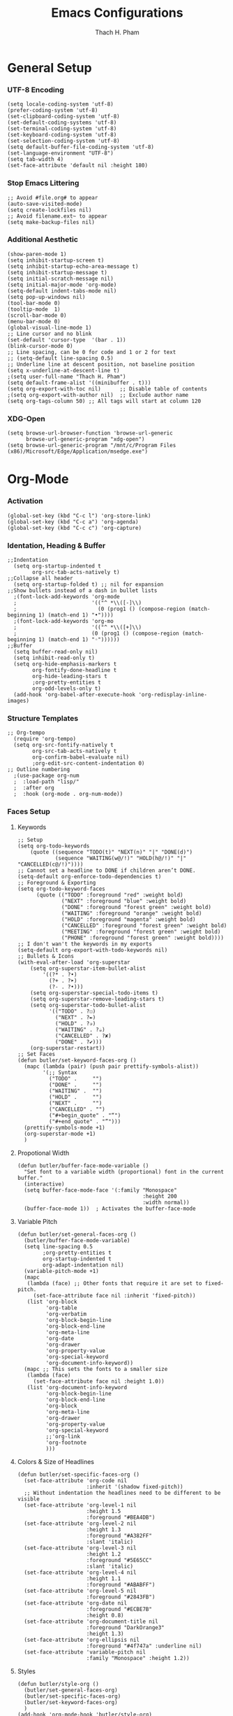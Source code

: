 #+title: Emacs Configurations
#+author: Thach H. Pham
#+description: Emacs Configurations with WSL2
#+language: en
#+property: results silent

* General Setup
*** UTF-8 Encoding

#+begin_src elisp
  (setq locale-coding-system 'utf-8)
  (prefer-coding-system 'utf-8)
  (set-clipboard-coding-system 'utf-8)
  (set-default-coding-systems 'utf-8)
  (set-terminal-coding-system 'utf-8)
  (set-keyboard-coding-system 'utf-8)
  (set-selection-coding-system 'utf-8)
  (setq default-buffer-file-coding-system 'utf-8)
  (set-language-environment "UTF-8")
  (setq tab-width 4)
  (set-face-attribute 'default nil :height 180)
#+end_src

*** Stop Emacs Littering

#+begin_src elisp
  ;; Avoid #file.org# to appear
  (auto-save-visited-mode)
  (setq create-lockfiles nil)
  ;; Avoid filename.ext~ to appear
  (setq make-backup-files nil)
#+end_src

*** Additional Aesthetic

#+begin_src elisp
  (show-paren-mode 1)
  (setq inhibit-startup-screen t)
  (setq inhibit-startup-echo-area-message t)
  (setq inhibit-startup-message t)
  (setq initial-scratch-message nil)
  (setq initial-major-mode 'org-mode)
  (setq-default indent-tabs-mode nil)
  (setq pop-up-windows nil)
  (tool-bar-mode 0) 
  (tooltip-mode  1)
  (scroll-bar-mode 0)
  (menu-bar-mode 0)
  (global-visual-line-mode 1)
  ;; Line cursor and no blink
  (set-default 'cursor-type  '(bar . 1))
  (blink-cursor-mode 0)
  ;; Line spacing, can be 0 for code and 1 or 2 for text
  ;; (setq-default line-spacing 0.5)
  ;; Underline line at descent position, not baseline position
  (setq x-underline-at-descent-line t)
  ;(setq user-full-name "Thach H. Pham")
  (setq default-frame-alist '((minibuffer . t)))
  (setq org-export-with-toc nil)      ;; Disable table of contents
  ;(setq org-export-with-author nil)  ;; Exclude author name
  (setq org-tags-column 50) ;; All tags will start at column 120
#+end_src

#+RESULTS:
: 50

*** XDG-Open

#+begin_src elisp
  (setq browse-url-browser-function 'browse-url-generic
        browse-url-generic-program "xdg-open")
  (setq browse-url-generic-program "/mnt/c/Program Files (x86)/Microsoft/Edge/Application/msedge.exe")
#+end_src

* Org-Mode
*** Activation

#+begin_src elisp
  (global-set-key (kbd "C-c l") 'org-store-link)
  (global-set-key (kbd "C-c a") 'org-agenda)
  (global-set-key (kbd "C-c c") 'org-capture)
#+end_src

*** Identation, Heading & Buffer

#+begin_src elisp
  ;;Indentation
    (setq org-startup-indented t
          org-src-tab-acts-natively t)
  ;;Collapse all header
    (setq org-startup-folded t) ;; nil for expansion
  ;;Show bullets instead of a dash in bullet lists
    ;(font-lock-add-keywords 'org-mode
    ;                        '(("^ *\\([-]\\)
    ;                          (0 (prog1 () (compose-region (match-beginning 1) (match-end 1) "•"))))
    ;(font-lock-add-keywords 'org-mo
    ;                        '(("^ *\\([+]\\)
    ;                        (0 (prog1 () (compose-region (match-beginning 1) (match-end 1) "◦"))))))
  ;;Buffer
    (setq buffer-read-only nil)
    (setq inhibit-read-only t)
    (setq org-hide-emphasis-markers t
          org-fontify-done-headline t
          org-hide-leading-stars t
          ;org-pretty-entities t
          org-odd-levels-only t)
    (add-hook 'org-babel-after-execute-hook 'org-redisplay-inline-images)
#+end_src

*** Structure Templates

#+begin_src elisp
  ;; Org-tempo
    (require 'org-tempo)
    (setq org-src-fontify-natively t
          org-src-tab-acts-natively t
          org-confirm-babel-evaluate nil)
          ;org-edit-src-content-indentation 0)
  ;; Outline numbering
    ;(use-package org-num
    ;  :load-path "lisp/"
    ;  :after org
    ;  :hook (org-mode . org-num-mode))
#+end_src

*** Faces Setup
***** Keywords

#+begin_src elisp
  ;; Setup
  (setq org-todo-keywords
      (quote ((sequence "TODO(t)" "NEXT(n)" "|" "DONE(d)")
              (sequence "WAITING(w@/!)" "HOLD(h@/!)" "|" "CANCELLED(c@/!)"))))
  ;; Cannot set a headline to DONE if children aren’t DONE.
  (setq-default org-enforce-todo-dependencies t)
  ;; Foreground & Exporting
  (setq org-todo-keyword-faces
        (quote (("TODO" :foreground "red" :weight bold)
                ("NEXT" :foreground "blue" :weight bold)
                ("DONE" :foreground "forest green" :weight bold)
                ("WAITING" :foreground "orange" :weight bold)
                ("HOLD" :foreground "magenta" :weight bold)
                ("CANCELLED" :foreground "forest green" :weight bold)
                ("MEETING" :foreground "forest green" :weight bold)
                ("PHONE" :foreground "forest green" :weight bold))))
  ;; I don't wan't the keywords in my exports
  (setq-default org-export-with-todo-keywords nil)
  ;; Bullets & Icons
  (with-eval-after-load 'org-superstar
      (setq org-superstar-item-bullet-alist
          '((?* . ?•)
            (?+ . ?➤)
            (?- . ?•)))
      (setq org-superstar-special-todo-items t)
      (setq org-superstar-remove-leading-stars t)
      (setq org-superstar-todo-bullet-alist
            '(("TODO" . ?☐)
              ("NEXT" . ?✒)
              ("HOLD" . ?✰)
              ("WAITING" . ?☕)
              ("CANCELLED" . ?✘)
              ("DONE" . ?✔)))
      (org-superstar-restart))
  ;; Set Faces
  (defun butler/set-keyword-faces-org ()
    (mapc (lambda (pair) (push pair prettify-symbols-alist))
          '(;; Syntax
            ("TODO" .     "")
            ("DONE" .     "")
            ("WAITING" .  "")
            ("HOLD" .     "")
            ("NEXT" .     "")
            ("CANCELLED" . "")
            ("#+begin_quote" . "“")
            ("#+end_quote" . "”")))
    (prettify-symbols-mode +1)
    (org-superstar-mode +1)
    )
#+end_src

***** Propotional Width

#+begin_src elisp
  (defun butler/buffer-face-mode-variable ()
    "Set font to a variable width (proportional) font in the current buffer."
    (interactive)
    (setq buffer-face-mode-face '(:family "Monospace"
                                          :height 200
                                          :width normal))
    (buffer-face-mode 1))  ; Activates the buffer-face-mode
#+end_src

***** Variable Pitch

#+begin_src elisp
  (defun butler/set-general-faces-org ()
    (butler/buffer-face-mode-variable)
    (setq line-spacing 0.5
          ;org-pretty-entities t
          org-startup-indented t
          org-adapt-indentation nil)
    (variable-pitch-mode +1)
    (mapc
     (lambda (face) ;; Other fonts that require it are set to fixed-pitch.
       (set-face-attribute face nil :inherit 'fixed-pitch))
     (list 'org-block
           'org-table
           'org-verbatim
           'org-block-begin-line
           'org-block-end-line
           'org-meta-line
           'org-date
           'org-drawer
           'org-property-value
           'org-special-keyword
           'org-document-info-keyword))
    (mapc ;; This sets the fonts to a smaller size
     (lambda (face)
       (set-face-attribute face nil :height 1.0))
     (list 'org-document-info-keyword
           'org-block-begin-line
           'org-block-end-line
           'org-block
           'org-meta-line
           'org-drawer
           'org-property-value
           'org-special-keyword
           ;;'org-link
           'org-footnote
           )))
#+end_src

***** Colors & Size of Headlines

#+begin_src elisp
  (defun butler/set-specific-faces-org ()
    (set-face-attribute 'org-code nil
                        :inherit '(shadow fixed-pitch))
    ;; Without indentation the headlines need to be different to be visible
    (set-face-attribute 'org-level-1 nil
                        :height 1.5
                        :foreground "#BEA4DB")
    (set-face-attribute 'org-level-2 nil
                        :height 1.3
                        :foreground "#A382FF"
                        :slant 'italic)
    (set-face-attribute 'org-level-3 nil
                        :height 1.2
                        :foreground "#5E65CC"
                        :slant 'italic)
    (set-face-attribute 'org-level-4 nil
                        :height 1.1
                        :foreground "#ABABFF")
    (set-face-attribute 'org-level-5 nil
                        :foreground "#2843FB")
    (set-face-attribute 'org-date nil
                        :foreground "#ECBE7B"
                        :height 0.8)
    (set-face-attribute 'org-document-title nil
                        :foreground "DarkOrange3"
                        :height 1.3)
    (set-face-attribute 'org-ellipsis nil
                        :foreground "#4f747a" :underline nil)
    (set-face-attribute 'variable-pitch nil
                        :family "Monospace" :height 1.2))
#+end_src

***** Styles

#+begin_src elisp
  (defun butler/style-org ()
    (butler/set-general-faces-org)
    (butler/set-specific-faces-org)
    (butler/set-keyword-faces-org)
    )
  (add-hook 'org-mode-hook 'butler/style-org)
#+end_src

*** Babel

#+begin_src elisp
  (org-babel-do-load-languages
   'org-babel-load-languages '((latex . t)
                               (emacs-lisp . t)
                               ;(maxima .t)
                               (python . t)
                               (C . t)
                               (R . t)
                               (jupyter . t)))
  ;(org-babel-jupyter-override-src-block "python")
  ;(org-babel-jupyter-override-src-block "julia")
  ;(add-to-list 'org-structure-template-alist
  ;             '("j" . "src julia :session *jl*"))
  (add-to-list 'org-structure-template-alist
               '("p" . "src jupyter-python :session *py*"))
  ;(add-to-list 'org-structure-template-alist
  ;             '("m" . "src maxima :session *wxm*"))
  (add-to-list 'org-structure-template-alist
               '("r" . "src R :session *r*"))
#+end_src

*** Latex

#+begin_src elisp
  (setq org-format-latex-options (plist-put org-format-latex-options :scale 2.0))
   ;; dvisvgm setup for Latex
  (setq org-latex-create-formula-image-program 'dvisvgm)
  (setq org-preview-latex-default-process 'dvisvgm)
   ;(setq org-preview-latex-process-alist 'dvisvgm)
   ;(require ‘latex-preview-pane)
   ;(latex-preview-pane-enable)
   ;; images preview
  (setq org-startup-with-inline-images t)
   ;; highlight code using mint
  (setq org-latex-compiler "xelatex")
  (add-to-list 'org-latex-packages-alist '("" "minted"))
  (add-to-list 'org-latex-packages-alist '("" "amsmath" t))
  (setq org-latex-listings 'minted)
  (setq org-latex-pdf-process
        '("xelatex -shell-escape -interaction nonstopmode -output-directory %o %f"
          "bibtex %b"
          "xelatex -shell-escape -interaction nonstopmode -output-directory %o %f"
          "xelatex -shell-escape -interaction nonstopmode -output-directory %o %f"))
   ;; mint style
   (setq org-latex-minted-options
         '(;("frame" "lines")
           ("fontsize" "\\footnotesize")
           ("mathescape" "")
           ("samepage" "")
           ;("xrightmargin" "0.5cm")
           ("xleftmargin"  "1cm")
           ("bgcolor" "lightgray")
           ("linenos")
           ("firstnumber" "last")
           ("tabsize" "4")
           ("autogobble")
           ("numbersep" "0.5cm")
           ("breaklines" "true")
           ))
  (add-to-list 'org-latex-packages-alist '("AUTO" "babel" t ("pdflatex" "xelatex")))
#+end_src

*** GTD

#+begin_src elisp
  ;; Files
  (setq org-directory "/mnt/tsys/gtd")
  (setq org-agenda-files (list org-directory))
  (global-set-key (kbd "<f7>") #'org-capture)
  (setq org-capture-templates
        `(("i" "Inbox" entry
           (file "inbox.org")
           (file "~/.emacs.d/capture/inbox.org")
           :empty-lines-before 1)
         ("m" "Meeting" entry
          (file "agenda.org")
          (file "~/.emacs.d/capture/agenda.org")
          :empty-lines-before 1)))
  (defun org-capture-inbox ()
    (interactive)
    (call-interactively 'org-store-link)
    (org-capture nil "i"))
  ;; Use full window for org-capture
  (add-hook 'org-capture-mode-hook 'delete-other-windows)
  ;; Key bindings
  (define-key global-map (kbd "C-c i") 'org-capture-inbox)
  ;;Refile
  (setq org-refile-targets '((org-agenda-files :level . 1)))
  (setq org-refile-use-outline-path 'file)
  (setq org-outline-path-complete-in-steps nil)
  (setq org-refile-allow-creating-parent-nodes 'confirm)
#+end_src

* Packages
*** Doom Themes

#+begin_src elisp
  (setq custom-safe-themes t)
  (use-package doom-themes
    :config
    ;; Global settings (defaults)
    (setq doom-themes-enable-bold t    ; if nil, bold is universally disabled
          doom-themes-enable-italic t) ; if nil, italics is universally disabled
    (load-theme 'doom-one t)
    ;; Enable flashing mode-line on errors
    (doom-themes-visual-bell-config)
    ;; Corrects (and improves) org-mode's native fontification.
    (doom-themes-org-config))
#+end_src

*** Solaire Mode

#+begin_src elisp
  (use-package solaire-mode
    :config
    (solaire-global-mode +1))
#+end_src

*** Doom Modeline

#+begin_src elisp
  (use-package doom-modeline
    :init (doom-modeline-mode 1))
  (add-hook 'inferior-ess-mode-hook
        (lambda ()
          (add-to-list 'mode-line-process '(:eval (nth ess--busy-count ess-busy-strings)))))
#+end_src

*** Org Superstars

#+begin_src elisp
  (use-package org-superstar
       :config
       (setq org-superstar-headline-bullets-list '("◉" "○" "✸" "✿" "❀" "☢" "☯" "✜" "◆" "▶"))
       (setq org-ellipsis " ▼")
       (add-hook 'org-mode-hook (lambda () (org-superstar-mode 1))))
#+end_src

*** All The Icons

#+begin_src elisp
  (use-package all-the-icons
    :if (display-graphic-p))
  ; install all-the-icons and nerd fonts
#+end_src

*** All The Icons Ivy

#+begin_src elisp
  (use-package all-the-icons-ivy
    :init (add-hook 'after-init-hook 'all-the-icons-ivy-setup))
#+end_src

*** Ivy, Counsel & Swiper

#+begin_src elisp
  (use-package ivy
    :ensure t :ensure counsel :ensure swiper)
  ;; Enable Ivy mode in general
  (ivy-mode 1)
  (setq ivy-use-virtual-buffers t)
  (setq enable-recursive-minibuffers t)
  ;; Add Counsel and Swiper search functions
  (global-set-key (kbd "C-c f r") #'counsel-recentf)
  (global-set-key (kbd "C-s") #'swiper)
  ;; Replace default "M-x" and "C-x C-f" with Counsel version
  (global-set-key (kbd "M-x") #'counsel-M-x)
  (global-set-key (kbd "C-x C-f") #'counsel-find-file)
  ;; Replace describe-function and describe-variable with Counsel version
  (global-set-key (kbd "C-h f") 'counsel-describe-function)
  (global-set-key (kbd "C-h v") 'counsel-describe-variable)
#+end_src
 
*** Olivetti

#+begin_src elisp
  (use-package olivetti)
  ;; Set the body text width
  (setq olivetti-body-width 80)
  ;; Enable Olivetti for text-related mode such as Org Mode
  ;(add-hook 'text-mode-hook 'olivetti-mode)
#+end_src
  
*** Org Fragtog

#+begin_src elisp
  (use-package org-fragtog)
  (add-hook 'org-mode-hook 'org-fragtog-mode)
#+end_src

*** Which Key

#+begin_src elisp
  (use-package which-key
    :init (which-key-mode)
    :diminish which-key-mode
    :config
    (setq which-key-idle-delay 0))
#+end_src

*** Magit

#+begin_src elisp
  (use-package magit)
  (global-set-key (kbd "C-c g") 'magit-file-dispatch)
#+end_src

*** PDF Tools

#+begin_src elisp
  (use-package pdf-tools)
  (pdf-loader-install)
  (setq auto-revert-interval 0.5)
  (auto-revert-set-timer)
  ;; (add-to-list 'auto-mode-alist '("\\.pdf\\'" . doc-view-mode))
  ;; (add-hook 'doc-view-mode-hook #'pdf-tools-install)
  ;; Auto revert
  ;; (add-hook 'TeX-after-compilation-finished-functions  #'TeX-revert-document-buffer)
#+end_src

*** Org Noter, Org PDFTools & Org Noter PDFTools

#+begin_src elisp
  (use-package org-noter
    :config
    ;; Your org-noter config ........
    (require 'org-noter-pdftools))

  (use-package org-pdftools
    :hook (org-mode . org-pdftools-setup-link))

  (use-package org-noter-pdftools
    :after org-noter
    :config
    ;; Add a function to ensure precise note is inserted
    (defun org-noter-pdftools-insert-precise-note (&optional toggle-no-questions)
      (interactive "P")
      (org-noter--with-valid-session
       (let ((org-noter-insert-note-no-questions (if toggle-no-questions
                                                     (not org-noter-insert-note-no-questions)
                                                   org-noter-insert-note-no-questions))
             (org-pdftools-use-isearch-link t)
             (org-pdftools-use-freepointer-annot t))
         (org-noter-insert-note (org-noter--get-precise-info)))))

    ;; fix https://github.com/weirdNox/org-noter/pull/93/commits/f8349ae7575e599f375de1be6be2d0d5de4e6cbf
    (defun org-noter-set-start-location (&optional arg)
      "When opening a session with this document, go to the current location.
  With a prefix ARG, remove start location."
      (interactive "P")
      (org-noter--with-valid-session
       (let ((inhibit-read-only t)
             (ast (org-noter--parse-root))
             (location (org-noter--doc-approx-location (when (called-interactively-p 'any) 'interactive))))
         (with-current-buffer (org-noter--session-notes-buffer session)
           (org-with-wide-buffer
            (goto-char (org-element-property :begin ast))
            (if arg
                (org-entry-delete nil org-noter-property-note-location)
              (org-entry-put nil org-noter-property-note-location
                             (org-noter--pretty-print-location location))))))))
    (with-eval-after-load 'pdf-annot
      (add-hook 'pdf-annot-activate-handler-functions #'org-noter-pdftools-jump-to-note)))
#+end_src
  
*** Org Roam

#+begin_src elisp
  (use-package org-roam
    ;:init
    ;(setq org-roam-v2-ack t)
    :custom
    (org-roam-directory "/mnt/tsys/repos/roam")
    :bind (("C-c n l" . org-roam-buffer-toggle)
           ("C-c n f" . org-roam-node-find)
           ("C-c n i" . org-roam-node-insert))
    :config
    ;(org-roam-setup)
    (org-roam-db-autosync-mode))
  (require 'org-roam)
  ;; Create the property "type"
    (cl-defmethod org-roam-node-type ((node org-roam-node))
      "Return the TYPE of NODE."
      (condition-case nil
          (file-name-nondirectory
           (directory-file-name
            (file-name-directory
             (file-relative-name (org-roam-node-file node) org-roam-directory))))
        (error "")))
  ;; Display node types
  (setq org-roam-node-display-template
        (concat "${type:15} ${title:80} " (propertize "${tags}" 'face 'org-tag)))
#+end_src

*** Org Ref, Helm Bibtex & ORB

#+begin_src elisp
    (use-package org-roam-bibtex
      :ensure t :ensure helm-bibtex :ensure org-ref)
    ;; Set up bibliography
    (setq bibtex-completion-bibliography '("/mnt/tsys/repos/roam/bibtex.bib"))
    ;; Set up notes
    (setq bibtex-completion-notes-path "/mnt/tsys/repos/roam/")
    ;; Open pdf files stored in Zotero
    (setq bibtex-completion-pdf-field "File")
    ;; Customize layout of search results
    '((t . "${author:36} ${title:*} ${year:4} ${=has-pdf=:1}${=has-note=:1} ${=type=:7}"))
    ;; Fields used for searching
    (setq bibtex-completion-additional-search-fields '(keywords))
    ;; Org-ref-helm
    (require 'org-ref-helm)
    (setq org-ref-insert-link-function 'org-ref-insert-link-hydra/body
          org-ref-insert-cite-function 'org-ref-cite-insert-helm
          org-ref-insert-label-function 'org-ref-insert-label-link
          org-ref-insert-ref-function 'org-ref-insert-ref-link
          org-ref-cite-onclick-function (lambda (_)
                                          (org-ref-citation-hydra/body)))
    ;; Org-ref kbd
    (define-key org-mode-map (kbd "C-c ]") 'org-ref-insert-link)
    ;; Org-roam-bibtex
    (require `org-roam-bibtex)
    (add-hook 'after-init-hook #'org-roam-bibtex-mode)
    (define-key org-roam-bibtex-mode-map (kbd "C-c n a") #'orb-note-actions)
    ;;ORB with Org-noter
    (setq orb-preformat-keywords
          '("citekey" "author" "year" "title" "abstract" "keywords" "file")
          orb-process-file-keyword t
          orb-file-field-extensions '("pdf"))
    ;;ORB template
    (setq org-roam-capture-templates
          '(("b" "books" plain
             (file "~/.emacs.d/capture/books.org")
             :if-new
             (file+head "books/%<%Y%m%d%H%M%S>-${citekey}.org"
                        "#+title: ${author} (${year})\n")
             :unarrowed t)
            ("i" "indices" plain "%?"
             :if-new
             (file+head "indices/%<%Y%m%d%H%M%S>-${slug}.org"
                        "#+title: ${title}\n")
             :unnarrowed t)
            ("j" "journals" plain 
             (file "~/.emacs.d/capture/journals.org")
             :if-new
             (file+head "journals/%<%Y%m%d%H%M%S>-${citekey}.org"
                        "#+title: ${author} (${year})\n")
             :unarrowed t)
            ("m" "manuals" plain "%?"
             :if-new
             (file+head "manuals/%<%Y%m%d%H%M%S>-${slug}.org"
                        "#+title: ${title}\n")
             :unnarrowed t)))
#+end_src

*** Org-Roam-UI

#+begin_src elisp
  (use-package org-roam-ui
    :ensure t :ensure websocket :ensure simple-httpd)
  (load-library "org-roam-ui")
  (setq org-roam-ui-open-on-start nil)
  ;; if org-roam-ui not show citation links, clear db & sync again
#+end_src

*** ESS

#+begin_src elisp 
  (use-package ess
    :ensure t :ensure company)
  ;; R-mode
  (add-to-list 'auto-mode-alist '("\\.R\\'" . r-mode))
  ;; Smart assign
  (eval-after-load "ess-mode" '(define-key ess-mode-map (kbd "C-;") "<-"))
  (eval-after-load "ess-mode" '(define-key inferior-ess-mode-map (kbd "C-;") "<-"))
  (autoload 'ess-rdired "ess-rdired"  
    "View *R* objects in a dired-like buffer." t)
  (global-font-lock-mode 1)                     ; for all buffers
  (add-hook 'org-mode-hook 'turn-on-font-lock)  ; Org buffers only
  ;; Auto completion
  (require 'company)
  (setq tab-always-indent 'complete)
  (setq company-idle-delay 0.1)
  (global-company-mode)
  (with-eval-after-load 'ess
        (setq ess-use-company t))
#+end_src

*** Yasnippet

#+begin_src elisp
  (use-package yasnippet
    :config
    (setq yas-snippet-dirs '("~/.emacs.d/snippets"))
    (yas-global-mode 1))
#+end_src

*** Org-Download

#+begin_src elisp
  (use-package org-download
    :config
    ;; add support to dired
    (add-hook 'dired-mode-hook 'org-download-enable))
  (setq-default org-download-image-dir "/mnt/tsys/org-download")
#+end_src

*** Multiple Cursors

#+begin_src elisp
  (use-package multiple-cursors
    :config
    (global-set-key (kbd "C-c e l") 'mc/edit-lines)
    (global-set-key (kbd "C-c m n") 'mc/mark-next-like-this)
    (global-set-key (kbd "C-c m p") 'mc/mark-previous-like-this)
    (global-set-key (kbd "C-c m a") 'mc/mark-all-like-this))
#+end_src

*** Transpose Frame

#+begin_src  elisp
  (use-package transpose-frame)
#+end_src

*** Command-Log-Mode

#+begin_src elisp
  (use-package command-log-mode)
#+end_src

*** Djvu

#+begin_src elisp
  (use-package djvu)
#+end_src

*** Nov

#+begin_src elisp
  (use-package nov)
#+end_src

*** Company-C-Headers

#+begin_src elisp
  (use-package company-c-headers)
  (with-eval-after-load 'company
    (add-hook 'c++-mode-hook 'company)
    (add-hook 'c-mode-hook 'company))
  (add-to-list 'company-backends 'company-c-headers)
  ;;gcc -xc++ -E -v -
  (add-to-list 'company-c-headers-path-system "/usr/lib/gcc/x86_64-linux-gnu/11/include")
  (add-to-list 'company-c-headers-path-system "/usr/include/c++/11")
#+end_src

*** Clang-Format

#+begin_src elisp
  (use-package clang-format)
  (load "/usr/share/emacs/site-lisp/clang-format-14/clang-format.el")
  ;in the project's root
  ;clang-format -style=llvm -dump-config > .clang-format
#+end_src

*** Conda

#+begin_src elisp
  (use-package conda
    :config
    (setq conda-anaconda-home (expand-file-name "~/anaconda3/"))
    (setq conda-env-home-directory (expand-file-name "~/anaconda3/"))
    (setq conda-env-subdirectory "envs"))
  (unless (getenv "CONDA_DEFAULT_ENV")
    (conda-env-activate "base"))
#+end_src

*** Jupyter

#+begin_src elisp
  (use-package jupyter)
  (setq jupyter-repl-echo-eval-p t)
#+end_src

*** Jinx

#+begin_src elisp
  (use-package jinx
    :hook (emacs-startup . global-jinx-mode)
    :bind (("M-$" . jinx-correct)
           ("C-M-$" . jinx-languages)))
#+end_src

*** Ellama

#+begin_src elisp
  (use-package ellama
      :bind ("C-c e" . ellama-transient-main-menu)
      :init)
#+end_src

*** Ox-Pandoc

#+begin_src elisp
  (use-package ox-pandoc
    :config
    (setq org-pandoc-options '((standalone . t))))
#+end_src

* Utility Functions
*** Update Tags for Latex Formulae

#+begin_src elisp
  (defun butler/update-tag ()
    (interactive)
    (save-excursion
      (goto-char (point-min))
      (let ((count 1))
        (while (re-search-forward "\\tag{\\([0-9]+\\)}" nil t)
          (replace-match (format "%d" count) nil nil nil 1)
          (setq count (1+ count)))))
    )
#+end_src

*** Outline Mode for R

#+begin_src elisp
  (add-hook 'ess-mode-hook
      '(lambda ()
      (outline-minor-mode)
      (setq outline-regexp "^#.*!")
      (defun outline-level ()
      (cond (looking-at "^#.*!") 1)
      (t 1000)
      )
      (defun butler/send-section-to-R ()
      (interactive ())
      (let ((beg))
      (if (outline-on-heading-p)
      (beginning-of-line)
      (outline-previous-visible-heading 1))
      (setq beg (point))
      (set-mark (point))
      (outline-next-visible-heading 1)
      (previous-line 1)
      (end-of-line 1)
      (ess-eval-region-or-function-or-paragraph-and-step)
      )
      )
      (local-set-key (kbd "C-c h") 'outline-hide-body)
      (local-set-key (kbd "C-c s") 'outline-show-all)
      (local-set-key (kbd "C-c <left>") 'outline-hide-entry)
      (local-set-key (kbd "C-c <right>") 'outline-show-entry)
      (local-set-key (kbd "C-c <up>") 'outline-previous-heading)
      (local-set-key (kbd "C-c <down>") 'outline-next-heading)
      (local-set-key (kbd "C-c t") 'send-section-to-R)
      )
      )
#+end_src

*** Read Images in Clipboard in WSL2

#+begin_src elisp
  (defun butler/org-download-wsl-clipboard()
    "use powershell to catch the clipboard, 
    to simplify the logic, use c:/Users/Public as temporary directoy, and move it into current directoy"
    (interactive)
    (let* ((powershell "/mnt/c/Windows/System32/WindowsPowerShell/v1.0/powershell.exe")
           (file-name (format-time-string "screenshot_%Y%m%d_%H%M%S.png"))
           ;; (file-path-powershell (concat "c:/Users/\$env:USERNAME/" file-name))
           (file-path-wsl (concat "/mnt/tsys/org-download/" file-name))
           )
      ;; (shell-command (concat powershell " -command \"(Get-Clipboard -Format Image).Save(\\\"C:/Users/\\$env:USERNAME/" file-name "\\\")\""))
      (shell-command (concat powershell " -command \"(Get-Clipboard -Format Image).Save(\\\"C:/Users/Public/" file-name "\\\")\""))
      (rename-file (concat "/mnt/c/Users/Public/" file-name) file-path-wsl)
      (insert (concat "[[file:" file-path-wsl "]]"))
      (message "insert DONE.")))
#+end_src

*** MCQ Balance Engine
***** Unique Mixing Heading & Generating Random Exam Code

#+begin_src elisp
  (require 'cl-lib)

  ;; Shuffle a list using the Fisher-Yates shuffle algorithm.
  (defun shuffle-list (list)
    "Return a new shuffled copy of LIST using Fisher–Yates shuffle."
    (let ((vec (vconcat list)))  ;; Convert the list to a vector for in-place manipulation
      (cl-loop for i from (1- (length vec)) downto 1
               do (cl-rotatef (aref vec i) (aref vec (random (1+ i)))))
      (append vec nil)))  ;; Convert the vector back to a list

  ;; Generate the file name for saving unique combinations.
  (defun unique-combinations-file-for-org (org-file)
    (concat (file-name-directory org-file)
            (file-name-base org-file)
            "-unique-combinations.el"))

  ;; Load previously saved unique combinations from file.
  (defun load-unique-combinations (org-file)
    (let ((data-file (unique-combinations-file-for-org org-file)))
      (if (file-exists-p data-file)
          (with-temp-buffer
            (insert-file-contents data-file)
            (read (current-buffer)))
        '())))  ;; Return empty list if no combinations exist.

  ;; Save unique combinations to a file.
  (defun save-unique-combinations (org-file combinations)
    (let ((data-file (unique-combinations-file-for-org org-file)))
      (with-temp-file data-file
        (prin1 combinations (current-buffer)))))

  ;; Generate the file name for saving used IDs.
  (defun get-used-ids-file (org-file)
    (concat org-file ".used-ids.el"))

  ;; Load previously used IDs from file.
  (defun load-used-ids (org-file)
    (let ((file (get-used-ids-file org-file)))
      (if (file-exists-p file)
          (with-temp-buffer
            (insert-file-contents file)
            (read (current-buffer)))
        '())))  ;; Return empty list if no IDs exist.

  ;; Save used IDs to a file.
  (defun save-used-ids (org-file ids)
    (let ((file (get-used-ids-file org-file)))
      (with-temp-file file
        (prin1 ids (current-buffer)))))

  ;; Generate a unique random 3-digit ID (between 100 and 999).
  (defun get-unique-random-id (org-file)
    "Generate a unique random 3-digit number (100–999)."
    (let* ((used-ids (load-used-ids org-file))
           (available-ids (cl-set-difference (number-sequence 100 999) used-ids)))
      (if (null available-ids)
          (error "No more unique 3-digit numbers available.")
        (let ((new-id (nth (random (length available-ids)) available-ids)))
          (save-used-ids org-file (cons new-id used-ids))
          new-id))))

  ;; Normalize a combination of headings for comparison (concatenate them into a string).
  (defun normalize-combination (combo)
    "Normalize a heading combination for comparison."
    (mapcar (lambda (heading)
              (mapconcat #'identity heading "\n"))
            combo))

  ;; Display a summary of available tags and their counts in a new buffer.
  (defun display-tag-summary (all-tag-headings)
    "Display a summary of available tags and their counts in a new buffer."
    (let ((buffer (get-buffer-create "*Org Tags Summary*")))
      (with-current-buffer buffer
        (erase-buffer)
        (org-mode)
        (insert "* Below is the list of available tags, and the respective counts represent the maximum number a user can input for each tag:\n\n")
        (maphash (lambda (tag headings)
                   (insert (format "** %s: %d available\n" tag (length headings))))
                 all-tag-headings)
        (goto-char (point-min)))
      (pop-to-buffer buffer)))

  ;; Main function that combines headings by tags and allows the user to select a unique combination.
  (defun butler/mcq-persistent-org-combo-shuffler ()
    "Select unique org headings by tag-input with persistent uniqueness."
    (interactive)

    (let* ((org-file (buffer-file-name))
           (all-tag-headings (make-hash-table :test 'equal))
           (previous-combinations (load-unique-combinations org-file))
           final-combination)

  ;; Step 1: Index tags only from top-level parents or leaf nodes
  (save-excursion
    (goto-char (point-min))
    (let ((headings '()))
      ;; Collect all headings
      (org-map-entries
       (lambda ()
         (let* ((tags (org-get-tags))
                (level (org-current-level))
                (begin (point))
                (end (save-excursion (org-end-of-subtree t t)))
                (has-children (save-excursion
                                (goto-char begin)
                                (re-search-forward (format "^\\*\\{1,%d\\} " (1+ level)) end t)))
                (content (split-string
                          (buffer-substring-no-properties
                           (line-beginning-position)
                           end)
                          "\n")))
           (when tags
             (push (list :tags tags
                         :level level
                         :has-children has-children
                         :content content)
                   headings))))
       nil 'file)

      ;; Build tag index (filter only top-parents or leafs)
      (let ((filtered-headings
             (seq-filter (lambda (h)
                           (let ((lvl (plist-get h :level))
                                 (kids (plist-get h :has-children)))
                             (or (and (= lvl 1) kids)  ; top parent with children
                                 (not kids))))        ; leaf node
                         headings)))
        (dolist (h filtered-headings)
          (dolist (tag (plist-get h :tags))
            (puthash tag
                     (cons (plist-get h :content)
                           (gethash tag all-tag-headings))
                     all-tag-headings))))))
      
      ;; Step 2: Display tag summary
      (display-tag-summary all-tag-headings)

      ;; Step 3: Tag input validation
      (let ((tag-counts '())
            (valid-input nil)
            (prompt "Enter tags and numbers (e.g., math=2,science=3): "))
        (while (not valid-input)
          (let* ((tag-input (read-string prompt))
                 (parsed-tag-counts '())
                 (valid t))
            (if (not (string-blank-p tag-input))
                (dolist (pair (split-string tag-input "," t))
                  (let* ((split (split-string pair "="))
                         (tag (car split))
                         (count (and (cadr split) (string-to-number (cadr split))))
                         (available (gethash tag all-tag-headings)))
                    (if (or (null available) (<= count 0) (< (length available) count))
                        (setq valid nil)
                      (push (cons tag count) parsed-tag-counts))))
              (setq valid nil))
            (if valid
                (setq tag-counts (nreverse parsed-tag-counts)
                      valid-input t)
              (setq prompt "Wrong input. Re-Enter tags and numbers (e.g., math=2,science=3): "))))

        ;; Step 4: Generate unique combination
        (let ((attempt 0)
              (max-attempts 1000)
              (unique-combo-found nil))
          (while (and (< attempt max-attempts) (not unique-combo-found))
            (setq attempt (1+ attempt))
            (let ((combo '()))
              (dolist (tag-count tag-counts)
                (let* ((tag (car tag-count))
                       (count (cdr tag-count))
                       (available (shuffle-list (copy-sequence (gethash tag all-tag-headings))))
                       (selected '()))
                  (while (and available (< (length selected) count))
                    (let ((candidate (pop available)))
                      (unless (or (member candidate selected)
                                  (seq-some (lambda (combo)
                                              (seq-some (lambda (x) (equal x candidate)) combo))
                                            previous-combinations))
                        (push candidate selected))))
                  (when (< (length selected) count)
                    (let ((fallbacks (shuffle-list (copy-sequence (gethash tag all-tag-headings)))))
                      (while (and fallbacks (< (length selected) count))
                        (let ((extra (pop fallbacks)))
                          (unless (member extra selected)
                            (push extra selected))))))
                  (setq combo (append combo selected))))
              (setq combo (shuffle-list combo))
              (unless (seq-some (lambda (prev)
                                  (equal (normalize-combination combo)
                                         (normalize-combination prev)))
                                previous-combinations)
                (setq final-combination combo)
                (setq unique-combo-found t))))

          ;; Step 5: Display result or error
          (if (not final-combination)
              (message "Failed to generate unique combo after %d attempts." max-attempts)
            (push final-combination previous-combinations)
            (save-unique-combinations org-file previous-combinations)
            (let ((buffer (get-buffer-create "*Unique Org Headings*"))
                  (code (get-unique-random-id org-file)))
              (with-current-buffer buffer
                (erase-buffer)
                (org-mode)
                (insert (format "*Exam code:* %d\n\n" code))
                (dolist (heading final-combination)
                  (let ((header-line (car heading)))
                    (insert header-line "\n")
                    (let ((prev-line-type nil))
                      (dolist (line (cdr heading))
                        (cond
                         ((string-match-p "^\\s-*:PROPERTIES:" line)
                          (insert line "\n")
                          (setq prev-line-type 'prop))
                         ((string-match-p "^\\s-*:END:" line)
                          (insert line "\n")
                          (setq prev-line-type 'prop-end))
                         ((string-match-p "^\\s-*:.*" line)
                          (insert line "\n")
                          (setq prev-line-type 'prop))
                         ((string-match-p "^\\*+" line)
                          (when (eq prev-line-type 'prop-end)
                            (insert "\n"))
                          (insert line "\n")
                          (setq prev-line-type 'meta))
                         (t
                          ;; Add blank line after properties
                          (when (memq prev-line-type '(prop prop-end))
                            (insert "\n"))
                          ;; Add blank line between content paragraphs
                          (when (and (eq prev-line-type 'content)
                                     (not (string-blank-p line)))
                            (insert "\n"))
                          (insert line "\n")
                          (setq prev-line-type 'content))))))
                  (insert "\n")))
              (switch-to-buffer buffer)
              (message "Unique combination generated in %d attempt(s)." attempt)))))))
#+end_src

***** Extract Correct Answers

#+begin_src elisp
  (require 'subr-x)  ;; For string-trim

  (defun butler/mcq-extract-correct-answers (file-path)
    "Extract :Correct: answers from the current Org buffer and save to FILE-PATH as a CSV.
  Keeps only the most recent answers by deleting everything above the last 'Question,Answer'."
    (interactive
     (list (read-file-name "Enter file path to save answers (as CSV): ")))

    ;; Collect answers from Org buffer
    (let ((answers '("Question,Answer"))
          (qnum 1))
      (save-excursion
        (goto-char (point-min))
        (while (re-search-forward "^\\s-*:Correct: \\(.*\\)$" nil t)
          (push (format "%d,%s" qnum (string-trim (match-string 1))) answers)
          (setq qnum (1+ qnum))))

      ;; Write to temp file
      (let* ((temp-file (make-temp-file "org-answers-" nil ".csv"))
             (clean-content ""))
        (with-temp-file temp-file
          (insert (mapconcat #'identity (nreverse answers) "\n"))
          (insert "\n"))

        ;; Keep only from last 'Question,Answer' onward
        (with-temp-buffer
          (insert-file-contents temp-file)
          (goto-char (point-max))
          (when (re-search-backward "^Question,Answer$" nil t)
            (setq clean-content (buffer-substring-no-properties (point) (point-max)))))

        ;; Write cleaned content to final file
        (with-temp-file file-path
          (insert clean-content)))

      (message "Saved %d answers to %s" (1- qnum) file-path)))
#+end_src

***** Renumber Questions with Cleaned Formatting

#+begin_src elisp
  (defun butler/mcq-export-cleaned-questions ()
    "Reformat Org buffer by renumbering questions as 'Question N' or 'Câu N',
  removing properties, preserving '*Exam code:* NNN', and asking whether to show tags.
  Adds blank lines after Org-mode tables but not before them."

    (interactive)
    (let ((use-vietnamese (y-or-n-p "Use Vietnamese format ('Câu') for question headings? "))
          (show-tags (y-or-n-p "Show tags in cleaned output? "))
          (output-buffer (get-buffer-create "*Formatted Questions*"))
          (count 1)
          (exam-code-line nil)
          (inside-table nil))  ;; Track if we are inside a table

      ;; Prepare output buffer
      (with-current-buffer output-buffer
        (erase-buffer)
        (org-mode))

      ;; Scan the buffer
      (save-excursion
        (goto-char (point-min))

        ;; Check if exam code line exists
        (when (re-search-forward "^\\*Exam code:\\*\\s-*\\([0-9]+\\)" nil t)
          (setq exam-code-line (buffer-substring-no-properties (match-beginning 0) (match-end 0))))

        ;; Write Exam code line first if found
        (when exam-code-line
          (with-current-buffer output-buffer
            (insert exam-code-line "\n\n")))

        ;; Restart scan from beginning
        (goto-char (point-min))

        ;; Process all headings except Exam code
        (while (re-search-forward "^\\*+\\s-+\\(.*\\)$" nil t)
          (let* ((heading-line (match-string 0))
                 (is-exam-code (string-match "^\\*Exam code:\\*" heading-line))
                 (start (match-beginning 0))
                 (end (save-excursion
                        (if (re-search-forward "^\\*+\\s-" nil t)
                            (match-beginning 0)
                          (point-max)))))

            (unless is-exam-code
              (let ((section (buffer-substring-no-properties start end))
                    (in-properties nil)
                    (lines nil)
                    (tag-part "")
                    (question-text "")
                    (body-lines '()))

                ;; Split and parse lines
                (setq lines (split-string section "\n" t))

                ;; Extract tags from heading
                (when (string-match ":\\([^:\n]+\\(?::[^:\n]+\\)*\\):\\s-*$" (car lines))
                  (setq tag-part (match-string 0 (car lines))))

                ;; Skip heading line
                (setq lines (cdr lines))

                ;; Process lines, skipping :PROPERTIES: drawer
                (dolist (line lines)
                  (cond
                   ((string-match "^\\s-*:PROPERTIES:" line)
                    (setq in-properties t))
                   ((string-match "^\\s-*:END:" line)
                    (setq in-properties nil))
                   ((not in-properties)
                    (push line body-lines))))

                (setq body-lines (nreverse body-lines))
                (setq question-text (car (seq-drop-while #'string-blank-p body-lines)))
                (setq body-lines (cdr (member question-text body-lines)))

                ;; Insert cleaned heading and content
                (with-current-buffer output-buffer
                  (insert (format "*%s %d:* %s" (if use-vietnamese "Câu" "Question") count question-text))
                  (when (and show-tags tag-part)
                    (insert "  " tag-part))
                  (insert "\n\n")

                  ;; Process the body lines
                  (dolist (line body-lines)
                    (cond
                     ;; Table handling: Do NOT add a blank line before, but **always** add one after
                     ((string-prefix-p "|" line)
                      (insert line "\n")
                      (setq inside-table t))

                     ;; End of table: **Force a blank line**
                     ((and inside-table (not (string-prefix-p "|" line)))
                      (setq inside-table nil)
                      (insert "\n" line "\n\n"))  ;; **Ensures a blank line after the table**

                     ;; Non-table content (add blank line after regular content)
                     (t
                      (unless (string-blank-p line)
                        (insert line "\n\n"))))))  ;; Blank line after non-table content

              (setq count (1+ count)))))))

      ;; Show result
      (switch-to-buffer output-buffer)))
#+end_src

***** Check Missing Correct Answers

#+begin_src elisp
  (defun butler/mcq-check-missing-correct-answers ()
    "Find questions with a blank :Correct: property and show clickable links to fix them."
    (interactive)
    (let ((results '()))
      (org-map-entries
       (lambda ()
         (let ((correct (org-entry-get (point) "Correct")))
           (when (and correct (string-blank-p correct))
             (let ((link (org-store-link nil)))
               (push link results)))))
       nil 'file)
      (if results
          (let ((buf (get-buffer-create "*Fix Blank :Correct:*")))
            (with-current-buffer buf
              (erase-buffer)
              (insert "* Questions missing :Correct: value\n\n")
              (dolist (link (reverse results))
                (insert "- " link "\n"))
              (org-mode))
            (display-buffer buf))
        (message "All questions have valid :Correct: answers."))))
#+end_src



